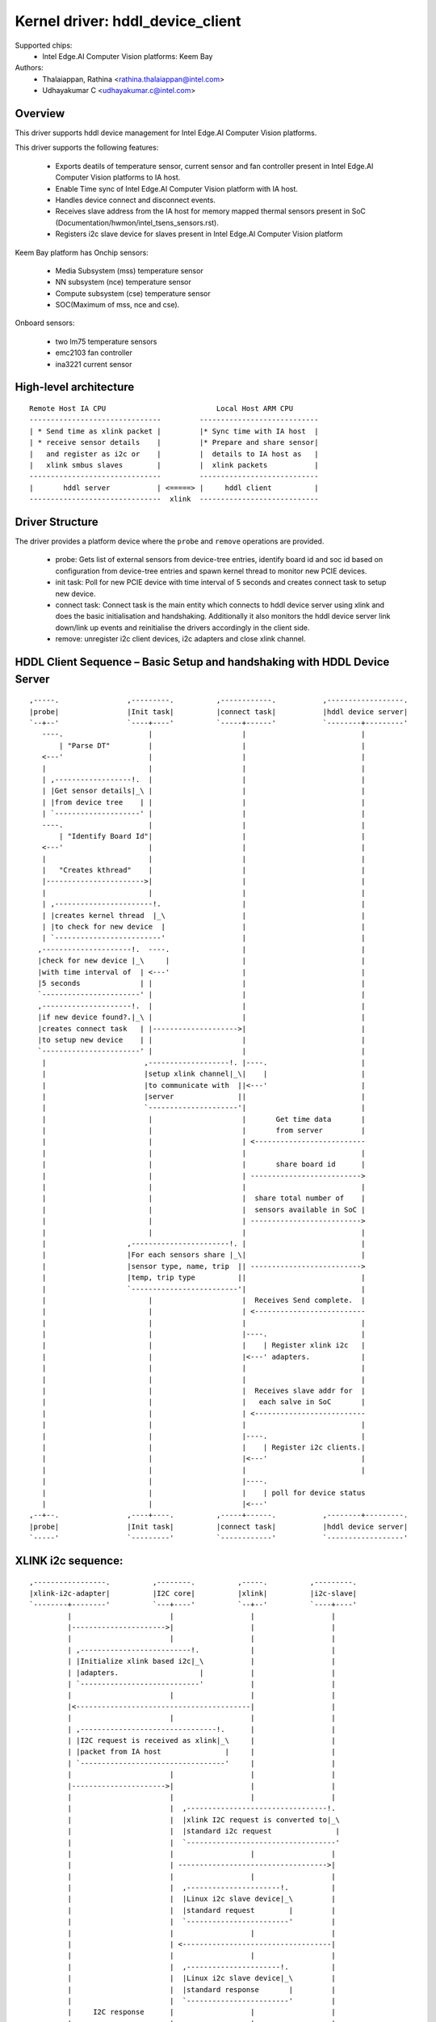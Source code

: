 .. SPDX-License-Identifier: GPL-2.0

=================================
Kernel driver: hddl_device_client
=================================

Supported chips:
  * Intel Edge.AI Computer Vision platforms: Keem Bay

Authors:
    - Thalaiappan, Rathina <rathina.thalaiappan@intel.com>
    - Udhayakumar C <udhayakumar.c@intel.com>


Overview
========

This driver supports hddl device management for Intel Edge.AI Computer Vision
platforms.

This driver supports the following features:

  - Exports deatils of temperature sensor, current sensor and fan controller
    present in Intel Edge.AI Computer Vision platforms to IA host.
  - Enable Time sync of Intel Edge.AI Computer Vision platform with IA host.
  - Handles device connect and disconnect events.
  - Receives slave address from the IA host for memory mapped thermal sensors
    present in SoC (Documentation/hwmon/intel_tsens_sensors.rst).
  - Registers i2c slave device for slaves present in Intel Edge.AI Computer
    Vision platform

Keem Bay platform has
Onchip sensors:

  - Media Subsystem (mss) temperature sensor
  - NN subsystem (nce) temperature sensor
  - Compute subsystem (cse) temperature sensor
  - SOC(Maximum of mss, nce and cse).

Onboard sensors:

  - two lm75 temperature sensors
  - emc2103 fan controller
  - ina3221 current sensor

High-level architecture
=======================
::

        Remote Host IA CPU                          Local Host ARM CPU
        -------------------------------         ----------------------------
        | * Send time as xlink packet |         |* Sync time with IA host  |
        | * receive sensor details    |         |* Prepare and share sensor|
        |   and register as i2c or    |         |  details to IA host as   |
        |   xlink smbus slaves        |         |  xlink packets           |
        -------------------------------         ----------------------------
        |       hddl server           | <=====> |     hddl client          |
        -------------------------------  xlink  ----------------------------

Driver Structure
================

The driver provides a platform device where the ``probe`` and ``remove``
operations are provided.

  - probe: Gets list of external sensors from device-tree entries, identify
    board id and soc id based on configuration from device-tree entries and
    spawn kernel thread to monitor new PCIE devices.

  - init task: Poll for new PCIE device with time interval of 5 seconds and
    creates connect task to setup new device.

  - connect task: Connect task is the main entity which connects to hddl
    device server using xlink and does the basic initialisation and handshaking.
    Additionally it also monitors the hddl device server link down/link up
    events and reinitialise the drivers accordingly in the client side.

  - remove: unregister i2c client devices, i2c adapters and close xlink
    channel.

HDDL Client Sequence – Basic Setup and handshaking with HDDL Device Server
==========================================================================
::

        ,-----.                ,---------.          ,------------.           ,------------------.
        |probe|                |Init task|          |connect task|           |hddl device server|
        `--+--'                `----+----'          `-----+------'           `--------+---------'
           ----.                    |                     |                           |
               | "Parse DT"         |                     |                           |
           <---'                    |                     |                           |
           |                        |                     |                           |
           | ,------------------!.  |                     |                           |
           | |Get sensor details|_\ |                     |                           |
           | |from device tree    | |                     |                           |
           | `--------------------' |                     |                           |
           ----.                    |                     |                           |
               | "Identify Board Id"|                     |                           |
           <---'                    |                     |                           |
           |                        |                     |                           |
           |   "Creates kthread"    |                     |                           |
           |----------------------->|                     |                           |
           |                        |                     |                           |
           | ,-----------------------!.                   |                           |
           | |creates kernel thread  |_\                  |                           |
           | |to check for new device  |                  |                           |
           | `-------------------------'                  |                           |
          ,---------------------!.  ----.                 |                           |
          |check for new device |_\     |                 |                           |
          |with time interval of  | <---'                 |                           |
          |5 seconds              | |                     |                           |
          `-----------------------' |                     |                           |
          ,---------------------!.  |                     |                           |
          |if new device found?.|_\ |                     |                           |
          |creates connect task   | |-------------------->|                           |
          |to setup new device    | |                     |                           |
          `-----------------------' |                     |                           |
           |                       ,-------------------!. |----.                      |
           |                       |setup xlink channel|_\|    |                      |
           |                       |to communicate with  ||<---'                      |
           |                       |server               ||                           |
           |                       `---------------------'|                           |
           |                        |                     |       Get time data       |
           |                        |                     |       from server         |
           |                        |                     | <--------------------------
           |                        |                     |                           |
           |                        |                     |       share board id      |
           |                        |                     | -------------------------->
           |                        |                     |                           |
           |                        |                     |  share total number of    |
           |                        |                     |  sensors available in SoC |
           |                        |                     | -------------------------->
           |                        |                     |                           |
           |                   ,-----------------------!. |                           |
           |                   |For each sensors share |_\|                           |
           |                   |sensor type, name, trip  || -------------------------->
           |                   |temp, trip type          ||                           |
           |                   `-------------------------'|                           |
           |                        |                     |  Receives Send complete.  |
           |                        |                     | <--------------------------
           |                        |                     |                           |
           |                        |                     |----.                      |
           |                        |                     |    | Register xlink i2c   |
           |                        |                     |<---' adapters.            |
           |                        |                     |                           |
           |                        |                     |                           |
           |                        |                     |  Receives slave addr for  |
           |                        |                     |   each salve in SoC       |
           |                        |                     | <--------------------------
           |                        |                     |                           |
           |                        |                     |----.                      |
           |                        |                     |    | Register i2c clients.|
           |                        |                     |<---'                      |
           |                        |                     |                           |
           |                        |                     |----.
           |                        |                     |    | poll for device status
           |                        |                     |<---'
        ,--+--.                ,----+----.          ,-----+------.           ,--------+---------.
        |probe|                |Init task|          |connect task|           |hddl device server|
        `-----'                `---------'          `------------'           `------------------'


XLINK i2c sequence:
===================
::

        ,-----------------.          ,--------.          ,-----.          ,---------.
        |xlink-i2c-adapter|          |I2C core|          |xlink|          |i2c-slave|
        `--------+--------'          `---+----'          `--+--'          `----+----'
                 |                       |                  |                  |
                 |---------------------->|                  |                  |
                 |                       |                  |                  |
                 | ,--------------------------!.            |                  |
                 | |Initialize xlink based i2c|_\           |                  |
                 | |adapters.                   |           |                  |
                 | `----------------------------'           |                  |
                 |                       |                  |                  |
                 |<-----------------------------------------|                  |
                 |                       |                  |                  |
                 | ,--------------------------------!.      |                  |
                 | |I2C request is received as xlink|_\     |                  |
                 | |packet from IA host               |     |                  |
                 | `----------------------------------'     |                  |
                 |                       |                  |                  |
                 |---------------------->|                  |                  |
                 |                       |                  |                  |
                 |                       |  ,---------------------------------!.
                 |                       |  |xlink I2C request is converted to|_\
                 |                       |  |standard i2c request               |
                 |                       |  `-----------------------------------'
                 |                       |                  |                  |
                 |                       | ----------------------------------->|
                 |                       |                  |                  |
                 |                       |  ,----------------------!.          |
                 |                       |  |Linux i2c slave device|_\         |
                 |                       |  |standard request        |         |
                 |                       |  `------------------------'         |
                 |                       |                  |                  |
                 |                       | <-----------------------------------|
                 |                       |                  |                  |
                 |                       |  ,----------------------!.          |
                 |                       |  |Linux i2c slave device|_\         |
                 |                       |  |standard response       |         |
                 |                       |  `------------------------'         |
                 |     I2C response      |                  |                  |
                 |<----------------------|                  |                  |
                 |                       |                  |                  |
                 |                       |                  | ,-------------------------!.
                 |----------------------------------------->| |I2C response is converted|_\
                 |                       |                  | |to xlink packet            |
        ,--------+--------.          ,---+----.          ,--+-`---------------------------'
        |xlink-i2c-adapter|          |I2C core|          |xlink|          |i2c-slave|
        `-----------------'          `--------'          `-----'          `---------'

